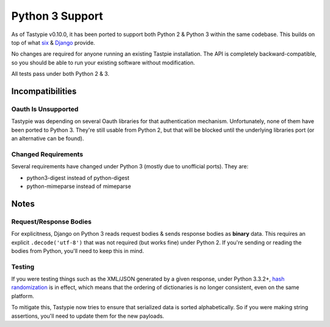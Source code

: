.. _ref-python3:

================
Python 3 Support
================

As of Tastypie v0.10.0, it has been ported to support both Python 2 & Python 3
within the same codebase. This builds on top of what `six`_ & `Django`_ provide.

No changes are required for anyone running an existing Tastpie
installation. The API is completely backward-compatible, so you should be able
to run your existing software without modification.

All tests pass under both Python 2 & 3.

.. _`six`: http://pythonhosted.org/six/
.. _`Django`: https://docs.djangoproject.com/en/1.5/topics/python3/#str-and-unicode-methods


Incompatibilities
=================

Oauth Is Unsupported
--------------------

Tastypie was depending on several Oauth libraries for that authentication
mechanism. Unfortunately, none of them have been ported to Python 3. They're
still usable from Python 2, but that will be blocked until the underlying
libraries port (or an alternative can be found).

Changed Requirements
--------------------

Several requirements have changed under Python 3 (mostly due to unofficial
ports). They are:

* python3-digest instead of python-digest
* python-mimeparse instead of mimeparse


Notes
=====

Request/Response Bodies
-----------------------

For explicitness, Django on Python 3 reads request bodies & sends response
bodies as **binary** data. This requires an explicit ``.decode('utf-8')`` that
was not required (but works fine) under Python 2. If you're sending or reading
the bodies from Python, you'll need to keep this in mind.


Testing
-------

If you were testing things such as the XML/JSON generated by a given
response, under Python 3.3.2+,
`hash randomization`_ is in effect, which means that the ordering of
dictionaries is no longer consistent, even on the same platform.

To mitigate this, Tastypie now tries to ensure that serialized data is sorted
alphabetically. So if you were making string assertions, you'll need to update
them for the new payloads.

.. _`hash randomization`: http://docs.python.org/3/whatsnew/3.3.html#builtin-functions-and-types
